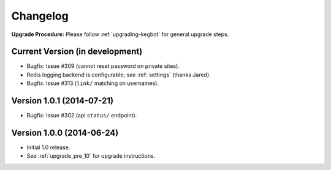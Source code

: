 .. _changelog:

Changelog
=========

**Upgrade Procedure:** Please follow :ref:`upgrading-kegbot` for general upgrade steps.

Current Version (in development)
--------------------------------
* Bugfix: Issue #309 (cannot reset password on private sites).
* Redis logging backend is configurable; see :ref:`settings` (thanks Jared).
* Bugfix: Issue #313 (``link/`` matching on usernames).

Version 1.0.1 (2014-07-21)
--------------------------
* Bugfix: Issue #302 (api ``status/`` endpoint).

Version 1.0.0 (2014-06-24)
--------------------------
* Initial 1.0 release.
* See :ref:`upgrade_pre_10` for upgrade instructions.